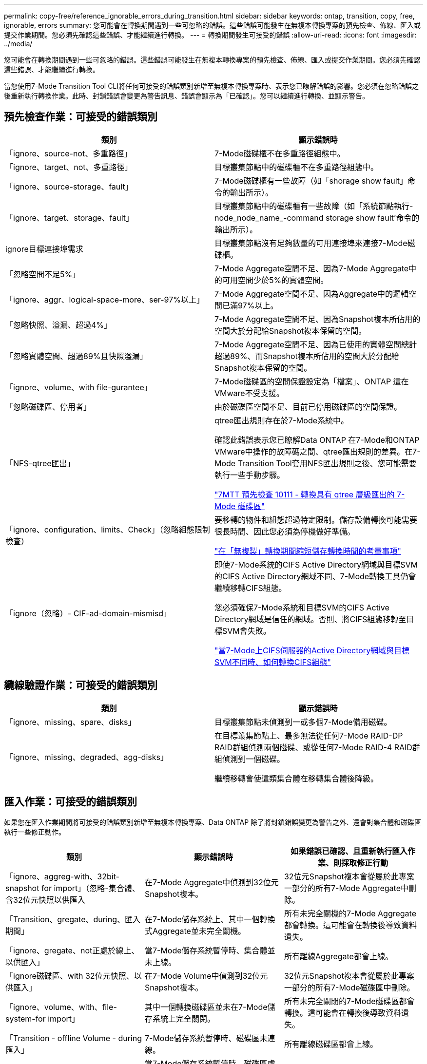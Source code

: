 ---
permalink: copy-free/reference_ignorable_errors_during_transition.html 
sidebar: sidebar 
keywords: ontap, transition, copy, free, ignorable, errors 
summary: 您可能會在轉換期間遇到一些可忽略的錯誤。這些錯誤可能發生在無複本轉換專案的預先檢查、佈線、匯入或提交作業期間。您必須先確認這些錯誤、才能繼續進行轉換。 
---
= 轉換期間發生可接受的錯誤
:allow-uri-read: 
:icons: font
:imagesdir: ../media/


[role="lead"]
您可能會在轉換期間遇到一些可忽略的錯誤。這些錯誤可能發生在無複本轉換專案的預先檢查、佈線、匯入或提交作業期間。您必須先確認這些錯誤、才能繼續進行轉換。

當您使用7-Mode Transition Tool CLI將任何可接受的錯誤類別新增至無複本轉換專案時、表示您已瞭解錯誤的影響。您必須在忽略錯誤之後重新執行轉換作業。此時、封鎖錯誤會變更為警告訊息、錯誤會顯示為「已確認」。您可以繼續進行轉換、並顯示警告。



== 預先檢查作業：可接受的錯誤類別

|===
| 類別 | 顯示錯誤時 


 a| 
「ignore、source-not、多重路徑」
 a| 
7-Mode磁碟櫃不在多重路徑組態中。



 a| 
「ignore、target、not、多重路徑」
 a| 
目標叢集節點中的磁碟櫃不在多重路徑組態中。



 a| 
「ignore、source-storage、fault」
 a| 
7-Mode磁碟櫃有一些故障（如「shorage show fault」命令的輸出所示）。



 a| 
「ignore、target、storage、fault」
 a| 
目標叢集節點中的磁碟櫃有一些故障（如「系統節點執行-node_node_name_-command storage show fault'命令的輸出所示）。



 a| 
ignore目標連接埠需求
 a| 
目標叢集節點沒有足夠數量的可用連接埠來連接7-Mode磁碟櫃。



 a| 
「忽略空間不足5%」
 a| 
7-Mode Aggregate空間不足、因為7-Mode Aggregate中的可用空間少於5%的實體空間。



 a| 
「ignore、aggr、logical-space-more、ser-97%以上」
 a| 
7-Mode Aggregate空間不足、因為Aggregate中的邏輯空間已滿97%以上。



 a| 
「忽略快照、溢漏、超過4%」
 a| 
7-Mode Aggregate空間不足、因為Snapshot複本所佔用的空間大於分配給Snapshot複本保留的空間。



 a| 
「忽略實體空間、超過89%且快照溢漏」
 a| 
7-Mode Aggregate空間不足、因為已使用的實體空間總計超過89%、而Snapshot複本所佔用的空間大於分配給Snapshot複本保留的空間。



 a| 
「ignore、volume、with file-gurantee」
 a| 
7-Mode磁碟區的空間保證設定為「檔案」、ONTAP 這在VMware不受支援。



 a| 
「忽略磁碟區、停用者」
 a| 
由於磁碟區空間不足、目前已停用磁碟區的空間保證。



 a| 
「NFS-qtree匯出」
 a| 
qtree匯出規則存在於7-Mode系統中。

確認此錯誤表示您已瞭解Data ONTAP 在7-Mode和ONTAP VMware中操作的故障碼之間、qtree匯出規則的差異。在7-Mode Transition Tool套用NFS匯出規則之後、您可能需要執行一些手動步驟。

https://kb.netapp.com/onprem/ontap/da/NAS/7MTT_Precheck_10111_-_How_to_transition_7-Mode_volumes_that_have_qtree_level_exports["7MTT 預先檢查 10111 - 轉換具有 qtree 層級匯出的 7-Mode 磁碟區"]



 a| 
「ignore、configuration、limits、Check」（忽略組態限制檢查）
 a| 
要移轉的物件和組態超過特定限制。儲存設備轉換可能需要很長時間、因此您必須為停機做好準備。

https://kb.netapp.com/onprem/ontap/os/Storage_cutover_time_considerations_for_Copy-Free_Transition["在「無複製」轉換期間縮短儲存轉換時間的考量事項"]



 a| 
「ignore（忽略）- CIF-ad-domain-mismisd」
 a| 
即使7-Mode系統的CIFS Active Directory網域與目標SVM的CIFS Active Directory網域不同、7-Mode轉換工具仍會繼續移轉CIFS組態。

您必須確保7-Mode系統和目標SVM的CIFS Active Directory網域是信任的網域。否則、將CIFS組態移轉至目標SVM會失敗。

https://kb.netapp.com/Advice_and_Troubleshooting/Data_Storage_Software/ONTAP_OS/How_to_transition_CIFS_configurations_when_Active_Directory_Domain_of_CIFS_server_on_7-Mode_and_target_SVM_are_different["當7-Mode上CIFS伺服器的Active Directory網域與目標SVM不同時、如何轉換CIFS組態"]

|===


== 纜線驗證作業：可接受的錯誤類別

|===
| 類別 | 顯示錯誤時 


 a| 
「ignore、missing、spare、disks」
 a| 
目標叢集節點未偵測到一或多個7-Mode備用磁碟。



 a| 
「ignore、missing、degraded、agg-disks」
 a| 
在目標叢集節點上、最多無法從任何7-Mode RAID-DP RAID群組偵測兩個磁碟、或從任何7-Mode RAID-4 RAID群組偵測到一個磁碟。

繼續移轉會使這類集合體在移轉集合體後降級。

|===


== 匯入作業：可接受的錯誤類別

如果您在匯入作業期間將可接受的錯誤類別新增至無複本轉換專案、Data ONTAP 除了將封鎖錯誤變更為警告之外、還會對集合體和磁碟區執行一些修正動作。

|===
| 類別 | 顯示錯誤時 | 如果錯誤已確認、且重新執行匯入作業、則採取修正行動 


 a| 
「ignore、aggreg-with、32bit-snapshot for import」（忽略-集合體、含32位元快照以供匯入
 a| 
在7-Mode Aggregate中偵測到32位元Snapshot複本。
 a| 
32位元Snapshot複本會從屬於此專案一部分的所有7-Mode Aggregate中刪除。



 a| 
「Transition、gregate、during、匯入期間」
 a| 
在7-Mode儲存系統上、其中一個轉換式Aggregate並未完全關機。
 a| 
所有未完全關機的7-Mode Aggregate都會轉換。這可能會在轉換後導致資料遺失。



 a| 
「ignore、gregate、not正處於線上、以供匯入」
 a| 
當7-Mode儲存系統暫停時、集合體並未上線。
 a| 
所有離線Aggregate都會上線。



 a| 
「ignore磁碟區、with 32位元快照、以供匯入」
 a| 
在7-Mode Volume中偵測到32位元Snapshot複本。
 a| 
32位元Snapshot複本會從屬於此專案一部分的所有7-Mode磁碟區中刪除。



 a| 
「ignore、volume、with、file-system-for import」
 a| 
其中一個轉換磁碟區並未在7-Mode儲存系統上完全關閉。
 a| 
所有未完全關閉的7-Mode磁碟區都會轉換。這可能會在轉換後導致資料遺失。



 a| 
「Transition - offline Volume - during匯入」
 a| 
7-Mode儲存系統暫停時、磁碟區未連線。
 a| 
所有離線磁碟區都會上線。



 a| 
「移轉限制磁碟區-匯入期間」
 a| 
當7-Mode儲存系統暫停時、磁碟區處於受限狀態。
 a| 
所有受限的磁碟區都會上線。

|===


== 提交作業：可接受的錯誤類別

如果您在提交作業期間將可接受的錯誤類別新增至無複本轉換專案、ONTAP 除了將封鎖錯誤變更為警告之外、還會對集合體和磁碟區執行一些修正動作。

|===
| 類別 | 顯示錯誤時 | 如果錯誤已確認、並再次執行提交作業、則採取修正行動 


 a| 
「ignore、commit、offline、aggregate」
 a| 
部分轉換的集合體已離線。
 a| 
所有離線Aggregate都會上線。

|===